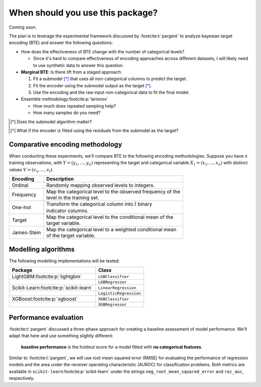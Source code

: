 =================================
When should you use this package?
=================================

Coming soon.

The plan is to leverage the experimental framework discussed by :footcite:t:`pargent`
to analyze bayesian target encoding (BTE) and answer the following questions:

- How does the effectiveness of BTE change with the number of categorical levels?

  - Since it's hard to compare effectiveness of encoding approaches across
    different datasets, I will likely need to use synthetic data to answer
    this question.

- **Marginal BTE**: Is there lift from a staged approach:

  #. Fit a submodel [*]_ that uses all non-categorical columns to predict the target.
  #. Fit the encoder using the submodel output as the target [*]_.
  #. Use the encoding and the raw input non-categorical data to fit the final model.

- Ensemble methodology\ :footcite:p:`larionov`

  - How much does repeated sampling help?
  - How many samples do you need?

.. [*] Does the submodel algorithm matter?
.. [*]

    What if the encoder is fitted using the residuals from the submodel as the
    target?

Comparative encoding methodology
--------------------------------

When conducting these experiments, we'll compare BTE to the following encoding
methodologies. Suppose you have :math:`n` training observations, with
:math:`Y = (y_{1}, ..., y_{n})` representing the target and categorical variable
:math:`X_{1} = (x_{1}, ..., x_{n})` with distinct values :math:`V = (v_{1}, ..., v_{l})`.

+-------------+--------------------------------------------------------------+
| Encoding    | Description                                                  |
|             |                                                              |
+=============+==============================================================+
| Ordinal     | Randomly mapping observed levels to integers.                |
+-------------+--------------------------------------------------------------+
| Frequency   | | Map the categorical level to the observed frequency of the |
|             | | level in the training set.                                 |
+-------------+--------------------------------------------------------------+
| One-hot     | | Transform the categorical column into :math:`l` binary     |
|             | | indicator columns.                                         |
+-------------+--------------------------------------------------------------+
| Target      | | Map the categorical level to the conditional mean of the   |
|             | | target variable.                                           |
+-------------+--------------------------------------------------------------+
| James-Stein | | Map the categorical level to a weighted conditional mean   |
|             | | of the target variable.                                    |
+-------------+--------------------------------------------------------------+

Modelling algorithms
--------------------

The following modelling implementations will be tested:

+------------------------------------------+------------------------+
| Package                                  | Class                  |
|                                          |                        |
+==========================================+========================+
| LightGBM\ :footcite:p:`lightgbm`         | ``LGBClassifier``      |
+------------------------------------------+------------------------+
|                                          | ``LGBRegressor``       |
+------------------------------------------+------------------------+
| Scikit-Learn\ :footcite:p:`scikit-learn` | ``LinearRegression``   |
+------------------------------------------+------------------------+
|                                          | ``LogisticRegression`` |
+------------------------------------------+------------------------+
| XGBoost\ :footcite:p:`xgboost`           | ``XGBClassifier``      |
+------------------------------------------+------------------------+
|                                          | ``XGBRegressor``       |
+------------------------------------------+------------------------+

Performance evaluation
----------------------

:footcite:t:`pargent` discussed a three-phase approach for creating a baseline
assessment of model performance. We'll adapt that here and use something slightly
different: 

  **baseline performance** is the holdout score for a model fitted with
  **no categorical features**.

Similar to :footcite:t:`pargent`, we will use root mean squared error (RMSE) for
evaluating the performance of regression models and the area under the receiver
operating characteristic (AUROC) for classification problems. Both metrics are
available in ``scikit-learn``\ :footcite:p:`scikit-learn` under the strings
``neg_root_mean_squared_error`` and ``roc_auc``, respectively.

.. footbibliography::
